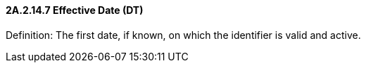 ==== 2A.2.14.7 Effective Date (DT)

Definition: The first date, if known, on which the identifier is valid and active.

